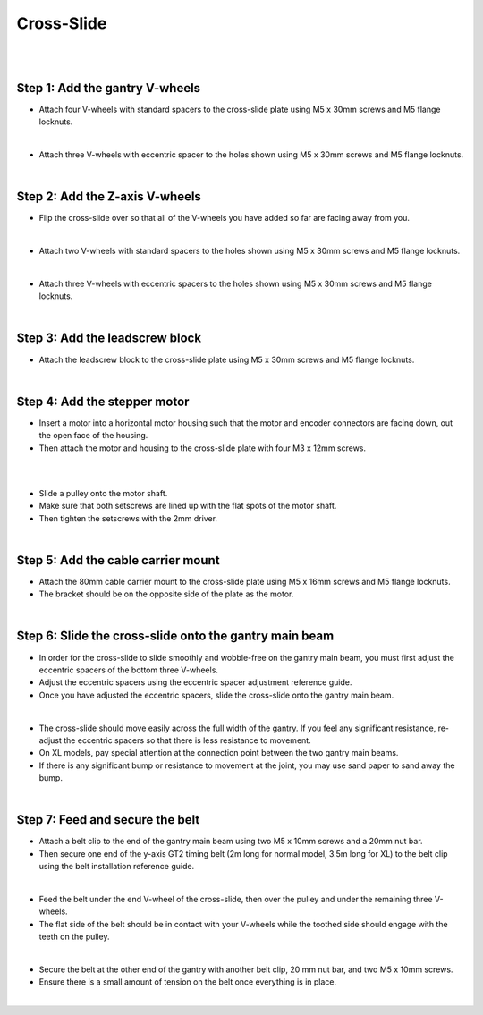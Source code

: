 Cross-Slide
===================

.. thumbnail:: /_images/assembly/4.cross-slide/cross-slide1.png

|

.. thumbnail:: /_images/assembly/4.cross-slide/cross-slide2.jpg

|

Step 1: Add the gantry V-wheels
^^^^^^^^^^^^^^^^^^^^^^^^^^^^^^^^^^^^^^^^^^^^^^^

- Attach four V-wheels with standard spacers to the cross-slide plate using M5 x 30mm screws and M5 flange locknuts.

.. thumbnail:: /_images/assembly/4.cross-slide/cross-slide3.jpg

|

- Attach three V-wheels with eccentric spacer to the holes shown using M5 x 30mm screws and M5 flange locknuts.

.. thumbnail:: /_images/assembly/4.cross-slide/cross-slide4.jpg

|

Step 2: Add the Z-axis V-wheels
^^^^^^^^^^^^^^^^^^^^^^^^^^^^^^^^^^^^^^^^^^^^^^^

- Flip the cross-slide over so that all of the V-wheels you have added so far are facing away from you.

.. thumbnail:: /_images/assembly/4.cross-slide/cross-slide5.jpg

|

- Attach two V-wheels with standard spacers to the holes shown using M5 x 30mm screws and M5 flange locknuts.

.. thumbnail:: /_images/assembly/4.cross-slide/cross-slide6.jpg

|

- Attach three V-wheels with eccentric spacers to the holes shown using M5 x 30mm screws and M5 flange locknuts.

.. thumbnail:: /_images/assembly/4.cross-slide/cross-slide7.jpg

|

Step 3: Add the leadscrew block
^^^^^^^^^^^^^^^^^^^^^^^^^^^^^^^^^^^^^^^^^^^^^^^

- Attach the leadscrew block to the cross-slide plate using M5 x 30mm screws and M5 flange locknuts.

.. thumbnail:: /_images/assembly/4.cross-slide/cross-slide8.png

|

Step 4: Add the stepper motor
^^^^^^^^^^^^^^^^^^^^^^^^^^^^^^^^^^^^^^^^^^^^^^^

- Insert a motor into a horizontal motor housing such that the motor and encoder connectors are facing down, out the open face of the housing.

- Then attach the motor and housing to the cross-slide plate with four M3 x 12mm screws.

.. thumbnail:: /_images/assembly/4.cross-slide/cross-slide9.png

|

.. thumbnail:: /_images/assembly/4.cross-slide/cross-slide10.jpg

|

- Slide a pulley onto the motor shaft.

- Make sure that both setscrews are lined up with the flat spots of the motor shaft.

- Then tighten the setscrews with the 2mm driver.

.. thumbnail:: /_images/assembly/4.cross-slide/cross-slide11.jpg

|

Step 5: Add the cable carrier mount
^^^^^^^^^^^^^^^^^^^^^^^^^^^^^^^^^^^^^^^^^^^^^^^

- Attach the 80mm cable carrier mount to the cross-slide plate using M5 x 16mm screws and M5 flange locknuts.

- The bracket should be on the opposite side of the plate as the motor.

.. thumbnail:: /_images/assembly/4.cross-slide/cross-slide12.jpg

|

Step 6: Slide the cross-slide onto the gantry main beam
^^^^^^^^^^^^^^^^^^^^^^^^^^^^^^^^^^^^^^^^^^^^^^^

- In order for the cross-slide to slide smoothly and wobble-free on the gantry main beam, you must first adjust the eccentric spacers of the bottom three V-wheels.

- Adjust the eccentric spacers using the eccentric spacer adjustment reference guide.

- Once you have adjusted the eccentric spacers, slide the cross-slide onto the gantry main beam.

.. thumbnail:: /_images/assembly/4.cross-slide/cross-slide13.png

|

- The cross-slide should move easily across the full width of the gantry. If you feel any significant resistance, re-adjust the eccentric spacers so that there is less resistance to movement.

- On XL models, pay special attention at the connection point between the two gantry main beams.

- If there is any significant bump or resistance to movement at the joint, you may use sand paper to sand away the bump.

|

Step 7: Feed and secure the belt
^^^^^^^^^^^^^^^^^^^^^^^^^^^^^^^^^^^^^^^^^^^^^^^

- Attach a belt clip to the end of the gantry main beam using two M5 x 10mm screws and a 20mm nut bar.

- Then secure one end of the y-axis GT2 timing belt (2m long for normal model, 3.5m long for XL) to the belt clip using the belt installation reference guide.

.. thumbnail:: /_images/assembly/4.cross-slide/cross-slide14.png

|

- Feed the belt under the end V-wheel of the cross-slide, then over the pulley and under the remaining three V-wheels.

- The flat side of the belt should be in contact with your V-wheels while the toothed side should engage with the teeth on the pulley.

.. thumbnail:: /_images/assembly/4.cross-slide/cross-slide15.png

|

- Secure the belt at the other end of the gantry with another belt clip, 20 mm nut bar, and two M5 x 10mm screws.

- Ensure there is a small amount of tension on the belt once everything is in place.

.. thumbnail:: /_images/assembly/4.cross-slide/cross-slide16.png

|
